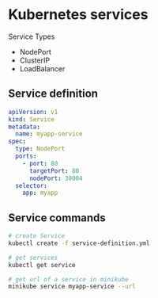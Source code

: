 * Kubernetes services

Service Types

- NodePort
- ClusterIP
- LoadBalancer

** Service definition

#+begin_src yaml
apiVersion: v1
kind: Service
metadata:
  name: myapp-service
spec:
  type: NodePort
  ports:
    - port: 80
      targetPort: 80
      nodePort: 30004
  selector:
    app: myapp
#+end_src

** Service commands

#+begin_src sh
# create Service
kubectl create -f service-definition.yml

# get services
kubectl get service

# get url of a service in minikube
minikube service myapp-service --url
#+end_src
